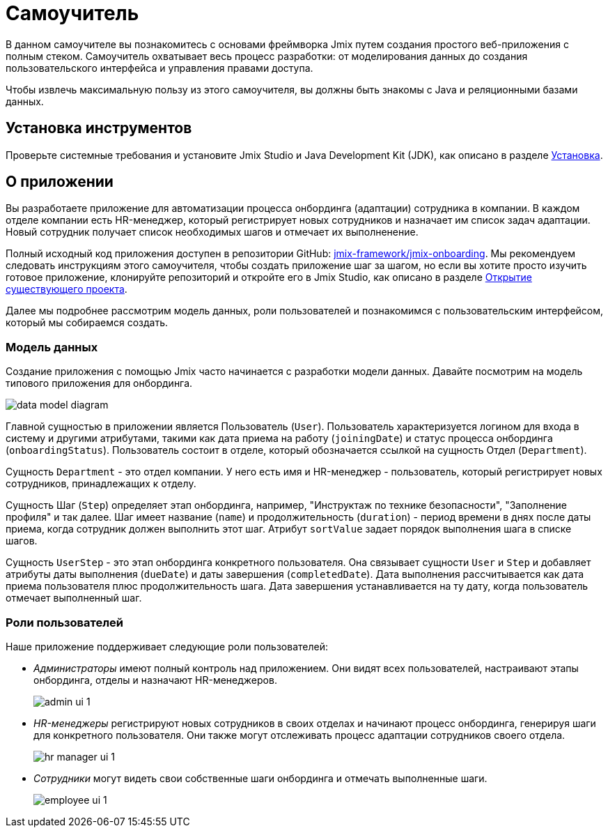 = Самоучитель

В данном самоучителе вы познакомитесь с основами фреймворка Jmix путем создания простого веб-приложения с полным стеком. Самоучитель охватывает весь процесс разработки: от моделирования данных до создания пользовательского интерфейса и управления правами доступа.

Чтобы извлечь максимальную пользу из этого самоучителя, вы должны быть знакомы с Java и реляционными базами данных.

[[install]]
== Установка инструментов

Проверьте системные требования и установите Jmix Studio и Java Development Kit (JDK), как описано в разделе xref:ROOT:setup.adoc[Установка].

[[about-app]]
== О приложении

Вы разработаете приложение для автоматизации процесса онбординга (адаптации) сотрудника в компании. В каждом отделе компании есть HR-менеджер, который регистрирует новых сотрудников и назначает им список задач адаптации. Новый сотрудник получает список необходимых шагов и отмечает их выполненение.

Полный исходный код приложения доступен в репозитории GitHub: https://github.com/jmix-framework/jmix-onboarding[jmix-framework/jmix-onboarding^]. Мы рекомендуем следовать инструкциям этого самоучителя, чтобы создать приложение шаг за шагом, но если вы хотите просто изучить готовое приложение, клонируйте репозиторий и откройте его в Jmix Studio, как описано в разделе xref:studio:project.adoc#opening-existing-project[Открытие существующего проекта].

Далее мы подробнее рассмотрим модель данных, роли пользователей и познакомимся с пользовательским интерфейсом, который мы собираемся создать.

[[data-model]]
=== Модель данных

Создание приложения с помощью Jmix часто начинается с разработки модели данных. Давайте посмотрим на модель типового приложения для онбординга.

image::common/data-model-diagram.svg[align="center"]

Главной сущностью в приложении является Пользователь (`User`). Пользователь характеризуется логином для входа в систему и другими атрибутами, такими как дата приема на работу (`joiningDate`) и статус процесса онбординга (`onboardingStatus`). Пользователь состоит в отделе, который обозначается ссылкой на сущность Отдел (`Department`).

Сущность `Department` - это отдел компании. У него есть имя и HR-менеджер - пользователь, который регистрирует новых сотрудников, принадлежащих к отделу.

Сущность Шаг (`Step`) определяет этап онбординга, например, "Инструктаж по технике безопасности", "Заполнение профиля" и так далее. Шаг имеет название (`name`) и продолжительность (`duration`) - период времени в днях после даты приема, когда сотрудник должен выполнить этот шаг. Атрибут `sortValue` задает порядок выполнения шага в списке шагов.

Сущность `UserStep` - это этап онбординга конкретного пользователя. Она связывает сущности `User` и `Step` и добавляет атрибуты даты выполнения (`dueDate`) и даты завершения (`completedDate`). Дата выполнения рассчитывается как дата приема пользователя плюс продолжительность шага. Дата завершения устанавливается на ту дату, когда пользователь отмечает выполненный шаг.

[[user-roles]]
=== Роли пользователей

Наше приложение поддерживает следующие роли пользователей:

* _Администраторы_ имеют полный контроль над приложением. Они видят всех пользователей, настраивают этапы онбординга, отделы и назначают HR-менеджеров.
+
image::app-overview/admin-ui-1.png[align="center"]

* _HR-менеджеры_ регистрируют новых сотрудников в своих отделах и начинают процесс онбординга, генерируя шаги для конкретного пользователя. Они также могут отслеживать процесс адаптации сотрудников своего отдела.
+
image::app-overview/hr-manager-ui-1.png[align="center"]

* _Сотрудники_ могут видеть свои собственные шаги онбординга и отмечать выполненные шаги.
+
image::app-overview/employee-ui-1.png[align="center"]
